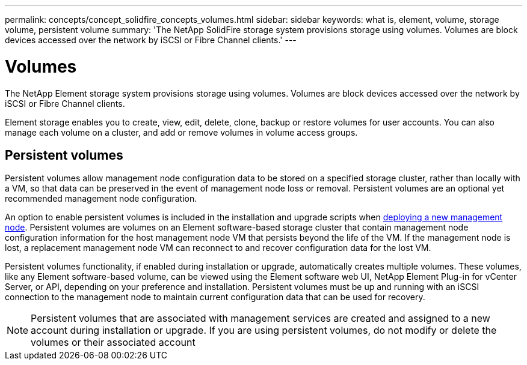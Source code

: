 ---
permalink: concepts/concept_solidfire_concepts_volumes.html
sidebar: sidebar
keywords: what is, element, volume, storage volume, persistent volume
summary: 'The NetApp SolidFire storage system provisions storage using volumes. Volumes are block devices accessed over the network by iSCSI or Fibre Channel clients.'
---

= Volumes
:icons: font
:imagesdir: ../media/

[.lead]
The NetApp Element storage system provisions storage using volumes. Volumes are block devices accessed over the network by iSCSI or Fibre Channel clients.

Element storage enables you to create, view, edit, delete, clone, backup or restore volumes for user accounts. You can also manage each volume on a cluster, and add or remove volumes in volume access groups.

== Persistent volumes

Persistent volumes allow management node configuration data to be stored on a specified storage cluster, rather than locally with a VM, so that data can be preserved in the event of management node loss or removal. Persistent volumes are an optional yet recommended management node configuration.

An option to enable persistent volumes is included in the installation and upgrade scripts when link:../mnode/task_mnode_install.html[deploying a new management node]. Persistent volumes are volumes on an Element software-based storage cluster that contain management node configuration information for the host management node VM that persists beyond the life of the VM. If the management node is lost, a replacement management node VM can reconnect to and recover configuration data for the lost VM.

Persistent volumes functionality, if enabled during installation or upgrade, automatically creates multiple volumes. These volumes, like any Element software-based volume, can be viewed using the Element software web UI, NetApp Element Plug-in for vCenter Server, or API, depending on your preference and installation. Persistent volumes must be up and running with an iSCSI connection to the management node to maintain current configuration data that can be used for recovery.

NOTE: Persistent volumes that are associated with management services are created and assigned to a new account during installation or upgrade. If you are using persistent volumes, do not modify or delete the volumes or their associated account
